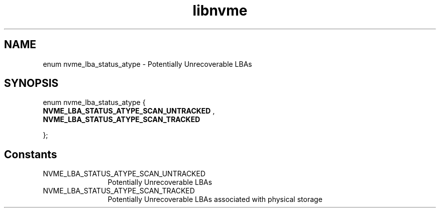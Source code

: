.TH "libnvme" 9 "enum nvme_lba_status_atype" "September 2023" "API Manual" LINUX
.SH NAME
enum nvme_lba_status_atype \- Potentially Unrecoverable LBAs
.SH SYNOPSIS
enum nvme_lba_status_atype {
.br
.BI "    NVME_LBA_STATUS_ATYPE_SCAN_UNTRACKED"
, 
.br
.br
.BI "    NVME_LBA_STATUS_ATYPE_SCAN_TRACKED"

};
.SH Constants
.IP "NVME_LBA_STATUS_ATYPE_SCAN_UNTRACKED" 12
Potentially Unrecoverable LBAs
.IP "NVME_LBA_STATUS_ATYPE_SCAN_TRACKED" 12
Potentially Unrecoverable LBAs
associated with physical storage
